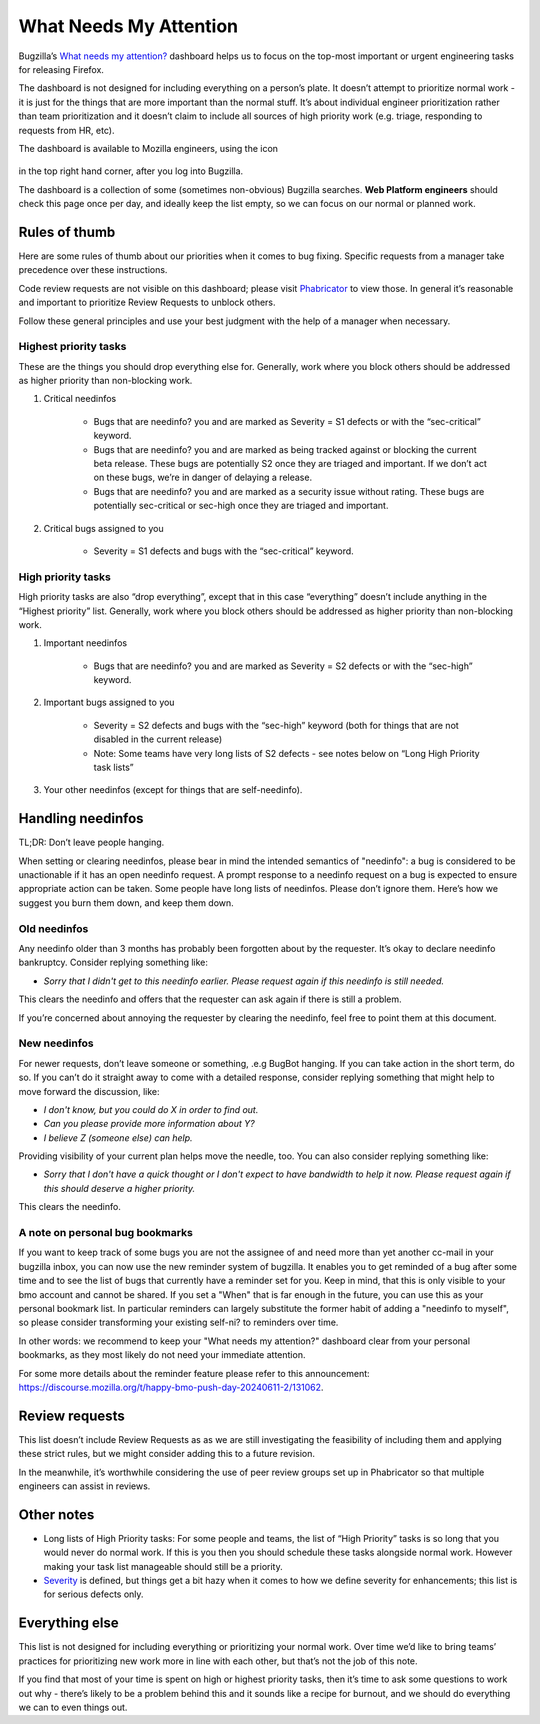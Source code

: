 What Needs My Attention
=======================

Bugzilla’s `What needs my attention?`_ dashboard helps us to focus on the top-most important or urgent engineering tasks for releasing Firefox.

The dashboard is not designed for including everything on a person’s plate. It doesn’t attempt to prioritize normal work - it is just for the things that are more important than the normal stuff. It’s about individual engineer prioritization rather than team prioritization and it doesn’t claim to include all sources of high priority work (e.g. triage, responding to requests from HR, etc).

The dashboard is available to Mozilla engineers, using the icon

	.. image:: ../assets/icon_engineering.png
	  :alt: Engineering Icon

in the top right hand corner, after you log into Bugzilla.

The dashboard is a collection of some (sometimes non-obvious) Bugzilla searches. **Web Platform engineers** should check this page once per day, and ideally keep the list empty, so we can focus on our normal or planned work.


.. _What needs my attention?: https://bugzilla.mozilla.org/page.cgi?id=whats_next.html


Rules of thumb
--------------

Here are some rules of thumb about our priorities when it comes to bug fixing. Specific requests from a manager take precedence over these instructions.


Code review requests are not visible on this dashboard; please visit `Phabricator`_ to view those. In general it’s reasonable and important to prioritize Review Requests to unblock others.


Follow these general principles and use your best judgment with the help of a manager when necessary.


.. _Phabricator: https://phabricator.services.mozilla.com/


Highest priority tasks
~~~~~~~~~~~~~~~~~~~~~~

These are the things you should drop everything else for. Generally, work where you block others should be addressed as higher priority than non-blocking work.

#. Critical needinfos

	* Bugs that are needinfo? you and are marked as Severity = S1 defects or with the “sec-critical” keyword.

	* Bugs that are needinfo? you and are marked as being tracked against or blocking the current beta release. These bugs are potentially S2 once they are triaged and important. If we don’t act on these bugs, we’re in danger of delaying a release.

	* Bugs that are needinfo? you and are marked as a security issue without rating. These bugs are potentially sec-critical or sec-high once they are triaged and important.


#. Critical bugs assigned to you

	* Severity = S1 defects and bugs with the “sec-critical” keyword.


High priority tasks
~~~~~~~~~~~~~~~~~~~

High priority tasks are also “drop everything”, except that in this case “everything” doesn’t include anything in the “Highest priority” list. Generally, work where you block others should be addressed as higher priority than non-blocking work.

#. Important needinfos

	* Bugs that are needinfo? you and are marked as Severity = S2 defects or with the “sec-high” keyword.


#. Important bugs assigned to you

	* Severity = S2 defects and bugs with the “sec-high” keyword (both for things that are not disabled in the current release)
	* Note: Some teams have very long lists of S2 defects - see notes below on “Long High Priority task lists”

#. Your other needinfos (except for things that are self-needinfo).


Handling needinfos
------------------

TL;DR: Don’t leave people hanging.

When setting or clearing needinfos, please bear in mind the intended semantics of "needinfo": a bug is considered to be unactionable if it has an open needinfo request. A prompt response to a needinfo request on a bug is expected to ensure appropriate action can be taken.
Some people have long lists of needinfos. Please don’t ignore them. Here’s how we suggest you burn them down, and keep them down.


Old needinfos
~~~~~~~~~~~~~

Any needinfo older than 3 months has probably been forgotten about by the requester. It’s okay to declare needinfo bankruptcy. Consider replying something like:

* `Sorry that I didn't get to this needinfo earlier. Please request again if this needinfo is still needed.`

This clears the needinfo and offers that the requester can ask again if there is still a problem.


If you’re concerned about annoying the requester by clearing the needinfo, feel free to point them at this document.


New needinfos
~~~~~~~~~~~~~

For newer requests, don’t leave someone or something, .e.g BugBot hanging. If you can take action in the short term, do so. If you can’t do it straight away to come with a detailed response, consider replying something that might help to move forward the discussion, like:

* `I don't know, but you could do X in order to find out.`
* `Can you please provide more information about Y?`
* `I believe Z (someone else) can help.`

Providing visibility of your current plan helps move the needle, too. You can also consider replying something like:

* `Sorry that I don't have a quick thought or I don't expect to have bandwidth to help it now. Please request again if this should deserve a higher priority.`

This clears the needinfo.


A note on personal bug bookmarks
~~~~~~~~~~~~~~~~~~~~~~~~~~~~~~~~

If you want to keep track of some bugs you are not the assignee of and need more than yet another cc-mail in your bugzilla inbox, you can now use the new reminder system of bugzilla. It enables you to get reminded of a bug after some time and to see the list of bugs that currently have a reminder set for you. Keep in mind, that this is only visible to your bmo account and cannot be shared. If you set a "When" that is far enough in the future, you can use this as your personal bookmark list. In particular reminders can largely substitute the former habit of adding a "needinfo to myself", so please consider transforming your existing self-ni? to reminders over time.

In other words: we recommend to keep your "What needs my attention?" dashboard clear from your personal bookmarks, as they most likely do not need your immediate attention.

For some more details about the reminder feature please refer to this announcement: https://discourse.mozilla.org/t/happy-bmo-push-day-20240611-2/131062.


Review requests
---------------

This list doesn’t include Review Requests as as we are still investigating the feasibility of including them and applying these strict rules, but we might consider adding this to a future revision.

In the meanwhile, it’s worthwhile considering the use of peer review groups set up in Phabricator so that multiple engineers can assist in reviews.


Other notes
-----------

* Long lists of High Priority tasks: For some people and teams, the list of “High Priority” tasks is so long that you would never do normal work. If this is you then you should schedule these tasks alongside normal work. However making your task list manageable should still be a priority.

* `Severity`_ is defined, but things get a bit hazy when it comes to how we define severity for enhancements; this list is for serious defects only.

.. _Severity: https://firefox-source-docs.mozilla.org/bug-mgmt/guides/severity.html


Everything else
---------------

This list is not designed for including everything or prioritizing your normal work. Over time we’d like to bring teams’ practices for prioritizing new work more in line with each other, but that’s not the job of this note.

If you find that most of your time is spent on high or highest priority tasks, then it’s time to ask some questions to work out why - there’s likely to be a problem behind this and it sounds like a recipe for burnout, and we should do everything we can to even things out.
